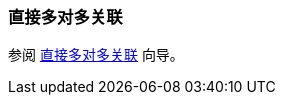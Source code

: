 [[association_mtm_recipe_1]]
=== 直接多对多关联

参阅 https://www.cuba-platform.com/guides/data-modelling-many-to-many-association#direct_many_to_many_association[直接多对多关联] 向导。